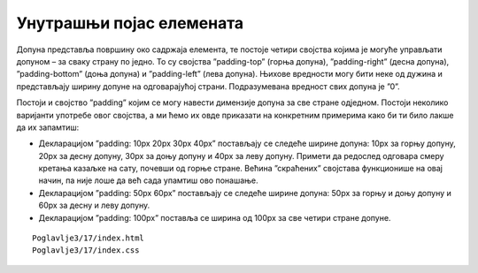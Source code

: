 Унутрашњи појас елемената
=========================

Допуна представља површину око садржаја елемента, те постоје четири својства којима је могуће управљати допуном – за сваку страну по једно. То су својства ”padding-top” (горња допуна), ”padding-right” (десна допуна), ”padding-bottom” (доња допуна) и ”padding-left” (лева допуна). Њихове вредности могу бити неке од дужина и представљају ширину допуне на одговарајућој страни. Подразумевана вредност свих допуна је ”0”.

Постоји и својство ”padding” којим се могу навести димензије допуна за све стране одједном. Постоји неколико варијанти употребе овог својства, а ми ћемо их овде приказати на конкретним примерима како би ти било лакше да их запамтиш:

- Декларацијом ”padding: 10px 20px 30px 40px” постављају се следеће ширине допуна: 10px за горњу допуну, 20px за десну допуну, 30px за доњу допуну и 40px за леву допуну. Примети да редослед одговара смеру кретања казаљке на сату, почевши од горње стране. Већина ”скраћених” својстава функционише на овај начин, па није лоше да већ сада упамтиш ово понашање.
- Декларацијом ”padding: 50px 60px” постављају се следеће ширине допуна: 50px за горњу и доњу допуну и 60px за десну и леву допуну.
- Декларацијом ”padding: 100px” поставља се ширина од 100px за све четири стране допуне.

::

    Poglavlje3/17/index.html
    Poglavlje3/17/index.css

.. image:: ../../_images/web_33a.jpg
    :width: 780
    :align: center